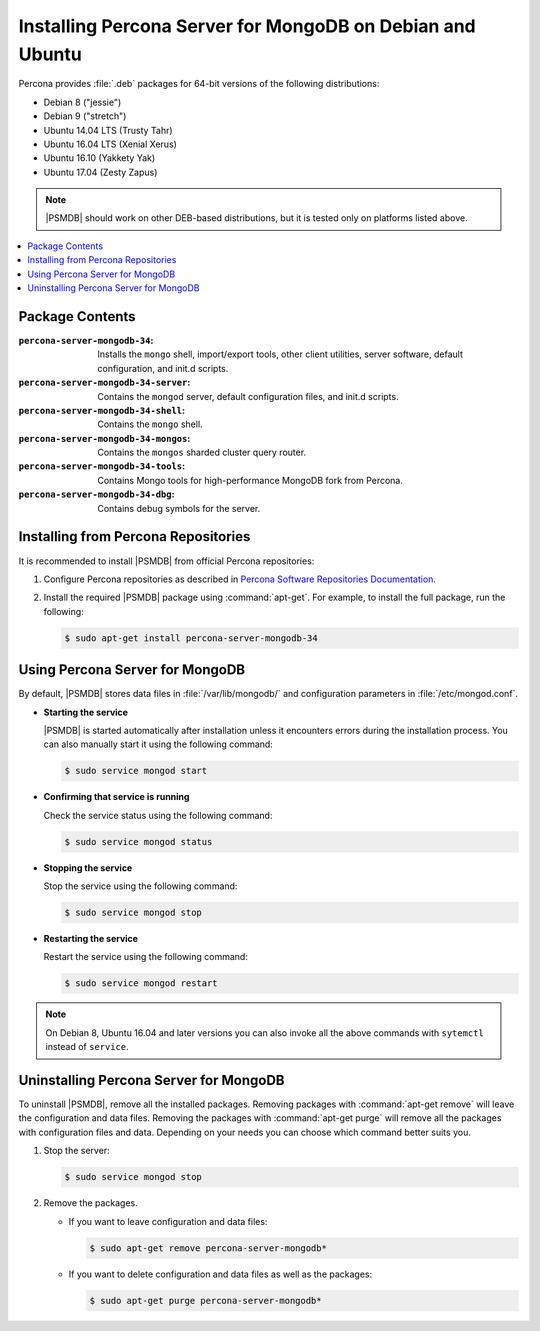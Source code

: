 .. _apt:

==========================================================
Installing Percona Server for MongoDB on Debian and Ubuntu
==========================================================

Percona provides :file:`.deb` packages for 64-bit versions
of the following distributions:

* Debian 8 ("jessie")
* Debian 9 ("stretch")
* Ubuntu 14.04 LTS (Trusty Tahr)
* Ubuntu 16.04 LTS (Xenial Xerus)
* Ubuntu 16.10 (Yakkety Yak)
* Ubuntu 17.04 (Zesty Zapus)

.. note:: |PSMDB| should work on other DEB-based distributions,
   but it is tested only on platforms listed above.

.. contents::
   :local:

Package Contents
================

:``percona-server-mongodb-34``:
 Installs the ``mongo`` shell, import/export tools, other client utilities,
 server software, default configuration, and init.d scripts.

:``percona-server-mongodb-34-server``:
 Contains the ``mongod`` server, default configuration files,
 and init.d scripts.

:``percona-server-mongodb-34-shell``:
 Contains the ``mongo`` shell.

:``percona-server-mongodb-34-mongos``:
 Contains the ``mongos`` sharded cluster query router.

:``percona-server-mongodb-34-tools``:
 Contains Mongo tools for high-performance MongoDB fork from Percona.

:``percona-server-mongodb-34-dbg``:
 Contains debug symbols for the server.

Installing from Percona Repositories
====================================

It is recommended to install |PSMDB| from official Percona repositories:

1. Configure Percona repositories as described in
   `Percona Software Repositories Documentation
   <https://www.percona.com/doc/percona-repo-config/index.html>`_.

#. Install the required |PSMDB| package using :command:`apt-get`.
   For example, to install the full package, run the following:

   .. code-block:: bash

      $ sudo apt-get install percona-server-mongodb-34

Using Percona Server for MongoDB
================================

By default, |PSMDB| stores data files in :file:`/var/lib/mongodb/`
and configuration parameters in :file:`/etc/mongod.conf`.

* **Starting the service**

  |PSMDB| is started automatically after installation
  unless it encounters errors during the installation process.
  You can also manually start it using the following command:

  .. code-block:: bash

     $ sudo service mongod start

* **Confirming that service is running**

  Check the service status using the following command:

  .. code-block:: bash

     $ sudo service mongod status

* **Stopping the service**

  Stop the service using the following command:

  .. code-block:: bash

     $ sudo service mongod stop

* **Restarting the service**

  Restart the service using the following command:

  .. code-block:: bash

     $ sudo service mongod restart

.. note:: On Debian 8, Ubuntu 16.04 and later versions
   you can also invoke all the above commands with ``sytemctl``
   instead of ``service``.

Uninstalling Percona Server for MongoDB
=======================================

To uninstall |PSMDB|, remove all the installed packages.
Removing packages with :command:`apt-get remove`
will leave the configuration and data files.
Removing the packages with :command:`apt-get purge`
will remove all the packages with configuration files and data.
Depending on your needs you can choose which command better suits you.

1. Stop the server:

   .. code-block:: bash

      $ sudo service mongod stop

#. Remove the packages.

   * If you want to leave configuration and data files:

     .. code-block:: bash

        $ sudo apt-get remove percona-server-mongodb*

   * If you want to delete configuration and data files
     as well as the packages:

     .. code-block:: bash

        $ sudo apt-get purge percona-server-mongodb*


